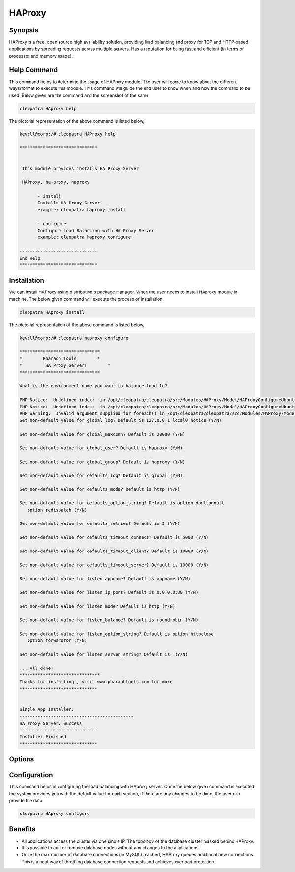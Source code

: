 ===========
HAProxy
===========


Synopsis
-------------

HAProxy is a free, open source high availability solution, providing load balancing and proxy for TCP and HTTP-based applications by spreading requests across multiple servers. Has a reputation for being fast and efficient (in terms of processor and memory usage).

Help Command
----------------------

This command helps to determine the usage of HAProxy module. The user will come to know about the different ways/format to execute this module. This command will guide the end user to know when and how the command to be used. Below given are the command and the screenshot of the same. 

.. code-block:: bash
        
	        cleopatra HAproxy help


The pictorial representation of the above command is listed below,

.. code-block:: bash


 kevell@corp:/# cleopatra HAProxy help

 ******************************


  This module provides installs HA Proxy Server

  HAProxy, ha-proxy, haproxy

        - install
        Installs HA Proxy Server
        example: cleopatra haproxy install

        - configure
        Configure Load Balancing with HA Proxy Server
        example: cleopatra haproxy configure

 ------------------------------
 End Help
 ******************************


Installation
----------------

We can install HAProxy using distribution's package manager. When the user needs to install HAproxy module in machine. The below given command will execute the process of installation.

.. code-block:: bash
        
	        cleopatra HAproxy install

The pictorial representation of the above command is listed below,


.. code-block:: bash

 kevell@corp:/# cleopatra haproxy configure

 *******************************
 *        Pharaoh Tools        *
 *         HA Proxy Server!        *
 *******************************
 
 What is the environment name you want to balance load to? 
 
 PHP Notice:  Undefined index:  in /opt/cleopatra/cleopatra/src/Modules/HAProxy/Model/HAProxyConfigureUbuntu.php on line 102
 PHP Notice:  Undefined index:  in /opt/cleopatra/cleopatra/src/Modules/HAProxy/Model/HAProxyConfigureUbuntu.php on line 102
 PHP Warning:  Invalid argument supplied for foreach() in /opt/cleopatra/cleopatra/src/Modules/HAProxy/Model/HAProxyConfigureUbuntu.php on line 75
 Set non-default value for global_log? Default is 127.0.0.1 local0 notice (Y/N) 

 Set non-default value for global_maxconn? Default is 20000 (Y/N) 

 Set non-default value for global_user? Default is haproxy (Y/N) 

 Set non-default value for global_group? Default is haproxy (Y/N) 

 Set non-default value for defaults_log? Default is global (Y/N) 

 Set non-default value for defaults_mode? Default is http (Y/N) 

 Set non-default value for defaults_option_string? Default is option dontlognull
    option redispatch (Y/N) 

 Set non-default value for defaults_retries? Default is 3 (Y/N) 

 Set non-default value for defaults_timeout_connect? Default is 5000 (Y/N) 

 Set non-default value for defaults_timeout_client? Default is 10000 (Y/N) 

 Set non-default value for defaults_timeout_server? Default is 10000 (Y/N) 

 Set non-default value for listen_appname? Default is appname (Y/N) 

 Set non-default value for listen_ip_port? Default is 0.0.0.0:80 (Y/N) 

 Set non-default value for listen_mode? Default is http (Y/N) 

 Set non-default value for listen_balance? Default is roundrobin (Y/N) 

 Set non-default value for listen_option_string? Default is option httpclose
    option forwardfor (Y/N) 

 Set non-default value for listen_server_string? Default is  (Y/N) 

 ... All done!
 *******************************
 Thanks for installing , visit www.pharaohtools.com for more
 ******************************


 Single App Installer:
 --------------------------------------------
 HA Proxy Server: Success
 ------------------------------
 Installer Finished
 ******************************



Options
-----------                               


.. cssclass:: table-bordered

 +--------------------------+--------------------------------------+----------------+----------------------------------------------+
 | Parameters		    | Alternative Parameters		   | Options	    | Comments					   |
 +==========================+======================================+================+==============================================+
 |cleopatra HAProxy  	    | HAProxy , ha-proxy, haproxy	   | Y		    | System starts installation process	   |
 |Install		    |					   |		    |						   |
 +--------------------------+--------------------------------------+----------------+----------------------------------------------+
 |cleopatra  HAProxy 	    | HAProxy , ha-proxy, haproxy	   | N		    | System stops installation process		   |
 |Install|		    |					   |		    |						   |
 +--------------------------+--------------------------------------+----------------+----------------------------------------------+


Configuration
--------------------

This command helps in configuring the load balancing with HAproxy server. Once the below given command is executed the system provides you with the default value for each section, if there are any changes to be done, the user can provide the data. 

.. code-block:: bash

                cleopatra HAproxy configure


Benefits
--------------

* All applications access the cluster via one single IP. The topology of the database cluster masked behind HAProxy.
* It is possible to add or remove database nodes without any changes to the applications.
* Once the max number of database connections (in MySQL) reached, HAProxy queues additional new connections. This is a neat way of throttling 
  database connection requests and achieves overload protection.
